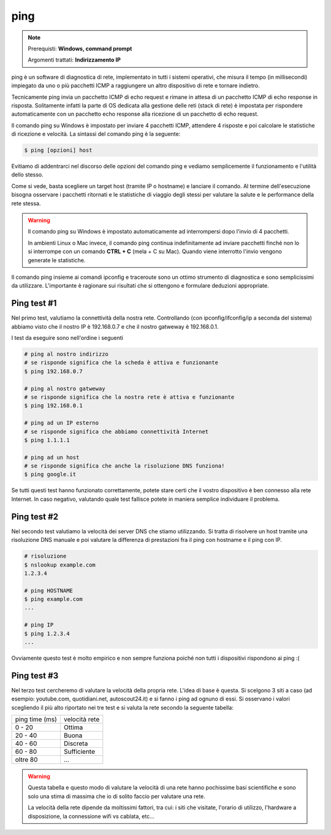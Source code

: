 ====
ping
====

.. note::

    Prerequisti: **Windows, command prompt**
    
    Argomenti trattati: **Indirizzamento IP**
      
    
.. Qui inizia il testo dell'esperienza


ping è un software di diagnostica di rete, implementato in tutti i sistemi operativi, che misura il tempo (in millisecondi) impiegato 
da uno o più pacchetti ICMP a raggiungere un altro dispositivo di rete e tornare indietro.

Tecnicamente ping invia un pacchetto ICMP di echo request e rimane in attesa di un pacchetto ICMP di echo response in risposta. Solitamente infatti la parte di OS dedicata alla gestione delle reti (stack di rete) è impostata per rispondere automaticamente con un pacchetto echo response alla ricezione di un pacchetto di echo request.

Il comando ping su Windows è impostato per inviare 4 pacchetti ICMP, attendere 4 risposte e poi calcolare le statistiche di ricezione e velocità.
La sintassi del comando ping è la seguente:


.. code-block:: bash

    $ ping [opzioni] host


Evitiamo di addentrarci nel discorso delle opzioni del comando ping e vediamo semplicemente il funzionamento e l'utilità dello stesso.


.. image:: images/ping.png


Come si vede, basta scegliere un target host (tramite IP o hostname) e lanciare il comando. Al termine dell'esecuzione bisogna osservare i pacchetti ritornati e
le statistiche di viaggio degli stessi per valutare la salute e le performance della rete stessa.


.. warning::

    Il comando ping su Windows è impostato automaticamente ad interrompersi dopo l'invio di 4 pacchetti.
    
    In ambienti Linux o Mac invece, il comando ping continua indefinitamente ad inviare pacchetti finché non
    lo si interrompe con un comando **CTRL + C** (mela + C su Mac). Quando viene interrotto l'invio vengono 
    generate le statistiche.
    

Il comando ping insieme ai comandi ipconfig e traceroute sono un ottimo strumento di diagnostica e sono semplicissimi da utilizzare. 
L'importante è ragionare sui risultati che si ottengono e formulare deduzioni appropriate. 


Ping test #1
============

Nel primo test, valutiamo la connettività della nostra rete. Controllando (con ipconfig/ifconfig/ip a seconda del sistema) abbiamo visto che il nostro
IP è 192.168.0.7 e che il nostro gatweway è 192.168.0.1.

I test da eseguire sono nell'ordine i seguenti

.. code-block:: bash

    # ping al nostro indirizzo
    # se risponde significa che la scheda è attiva e funzionante
    $ ping 192.168.0.7
    
    # ping al nostro gatweway
    # se risponde significa che la nostra rete è attiva e funzionante
    $ ping 192.168.0.1
    
    # ping ad un IP esterno
    # se risponde significa che abbiamo connettività Internet
    $ ping 1.1.1.1
    
    # ping ad un host
    # se risponde significa che anche la risoluzione DNS funziona!
    $ ping google.it
    
Se tutti questi test hanno funzionato correttamente, potete stare certi che il vostro dispositivo è ben connesso alla rete Internet.
In caso negativo, valutando quale test fallisce potete in maniera semplice individuare il problema.


Ping test #2
============

Nel secondo test valutiamo la velocità dei server DNS che stiamo utilizzando. Si tratta di risolvere un host tramite una risoluzione DNS
manuale e poi valutare la differenza di prestazioni fra il ping con hostname e il ping con IP.

.. code-block:: bash

    # risoluzione
    $ nslookup example.com
    1.2.3.4
    
    # ping HOSTNAME
    $ ping example.com
    ...
    
    # ping IP
    $ ping 1.2.3.4
    ...
    
Ovviamente questo test è molto empirico e non sempre funziona poiché non tutti i dispositivi rispondono ai ping :(



Ping test #3
============

Nel terzo test cercheremo di valutare la velocità della propria rete. L'idea di base è questa. Si scelgono 3 siti a caso 
(ad esempio: youtube.com, quotidiani.net, autoscout24.it) e si fanno i ping ad ognuno di essi. Si osservano i valori scegliendo il
più alto riportato nei tre test e si valuta la rete secondo la seguente tabella: 

============== =============
ping time (ms) velocità rete
-------------- -------------
 0 - 20        Ottima
20 - 40        Buona
40 - 60        Discreta
60 - 80        Sufficiente
oltre 80       ...
============== =============

.. warning::
    Questa tabella e questo modo di valutare la velocità di una rete hanno pochissime basi scientifiche e sono solo una stima
    di massima che io di solito faccio per valutare una rete.
    
    La velocità della rete dipende da moltissimi fattori, tra cui: i siti che visitate, l'orario di utilizzo, l'hardware a disposizione,
    la connessione wifi vs cablata, etc...
    
